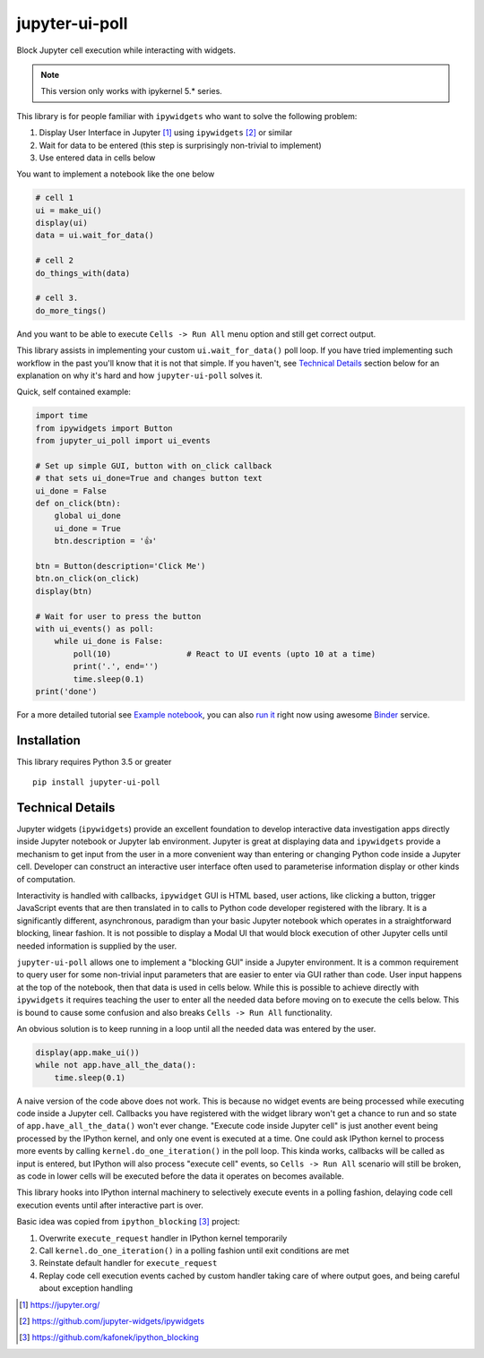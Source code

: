===============
jupyter-ui-poll
===============

.. image:: https://mybinder.org/badge_logo.svg
 :target: `run it`_

Block Jupyter cell execution while interacting with widgets.

.. note::

   This version only works with ipykernel 5.* series. 

This library is for people familiar with ``ipywidgets`` who want to solve the
following problem:

1. Display User Interface in Jupyter [#]_ using ``ipywidgets`` [#]_ or similar
2. Wait for data to be entered (this step is surprisingly non-trivial to implement)
3. Use entered data in cells below

You want to implement a notebook like the one below

.. code-block:: python

   # cell 1
   ui = make_ui()
   display(ui)
   data = ui.wait_for_data()

   # cell 2
   do_things_with(data)

   # cell 3.
   do_more_tings()

And you want to be able to execute ``Cells -> Run All`` menu option and still get correct output.

This library assists in implementing your custom ``ui.wait_for_data()`` poll loop.
If you have tried implementing such workflow in the past you'll know that it is
not that simple. If you haven't, see `Technical Details`_ section below for an
explanation on why it's hard and how ``jupyter-ui-poll`` solves it.

Quick, self contained example:

.. code-block:: python

   import time
   from ipywidgets import Button
   from jupyter_ui_poll import ui_events

   # Set up simple GUI, button with on_click callback
   # that sets ui_done=True and changes button text
   ui_done = False
   def on_click(btn):
       global ui_done
       ui_done = True
       btn.description = '👍'

   btn = Button(description='Click Me')
   btn.on_click(on_click)
   display(btn)

   # Wait for user to press the button
   with ui_events() as poll:
       while ui_done is False:
           poll(10)                # React to UI events (upto 10 at a time)
           print('.', end='')
           time.sleep(0.1)
   print('done')

For a more detailed tutorial see `Example notebook`_, you can also `run it`_ right now using awesome `Binder`_ service.

Installation
============

This library requires Python 3.5 or greater

::

  pip install jupyter-ui-poll


Technical Details
=================

Jupyter widgets (``ipywidgets``) provide an excellent foundation to develop
interactive data investigation apps directly inside Jupyter notebook or Jupyter
lab environment. Jupyter is great at displaying data and ``ipywidgets`` provide
a mechanism to get input from the user in a more convenient way than entering or
changing Python code inside a Jupyter cell. Developer can construct an
interactive user interface often used to parameterise information display or
other kinds of computation.

Interactivity is handled with callbacks, ``ipywidget`` GUI is HTML based, user
actions, like clicking a button, trigger JavaScript events that are then
translated in to calls to Python code developer registered with the library. It
is a significantly different, asynchronous, paradigm than your basic Jupyter
notebook which operates in a straightforward blocking, linear fashion. It is not
possible to display a Modal UI that would block execution of other Jupyter cells
until needed information is supplied by the user.

``jupyter-ui-poll`` allows one to implement a "blocking GUI" inside a Jupyter
environment. It is a common requirement to query user for some non-trivial input
parameters that are easier to enter via GUI rather than code. User input happens
at the top of the notebook, then that data is used in cells below. While this is
possible to achieve directly with ``ipywidgets`` it requires teaching the user
to enter all the needed data before moving on to execute the cells below. This
is bound to cause some confusion and also breaks ``Cells -> Run All`` functionality.

An obvious solution is to keep running in a loop until all the needed data was
entered by the user.

.. code-block:: python

   display(app.make_ui())
   while not app.have_all_the_data():
       time.sleep(0.1)

A naive version of the code above does not work. This is because no widget
events are being processed while executing code inside a Jupyter cell. Callbacks
you have registered with the widget library won't get a chance to run and so
state of ``app.have_all_the_data()`` won't ever change. "Execute code inside
Jupyter cell" is just another event being processed by the IPython kernel, and
only one event is executed at a time. One could ask IPython kernel to process
more events by calling ``kernel.do_one_iteration()`` in the poll loop. This
kinda works, callbacks will be called as input is entered, but IPython will also
process "execute cell" events, so ``Cells -> Run All`` scenario will still be
broken, as code in lower cells will be executed before the data it operates on
becomes available.

This library hooks into IPython internal machinery to selectively execute events
in a polling fashion, delaying code cell execution events until after
interactive part is over.

Basic idea was copied from ``ipython_blocking`` [#]_ project:

1. Overwrite ``execute_request`` handler in IPython kernel temporarily
2. Call ``kernel.do_one_iteration()`` in a polling fashion until exit conditions are met
3. Reinstate default handler for ``execute_request``
4. Replay code cell execution events cached by custom handler taking care of
   where output goes, and being careful about exception handling


.. [#] https://jupyter.org/
.. [#] https://github.com/jupyter-widgets/ipywidgets
.. [#] https://github.com/kafonek/ipython_blocking

.. _Example notebook : notebooks/Examples.ipynb
.. _run it : https://mybinder.org/v2/gh/kirill888/jupyter-ui-poll/develop?filepath=notebooks%2FExamples.ipynb
.. _Binder : https://mybinder.org/
